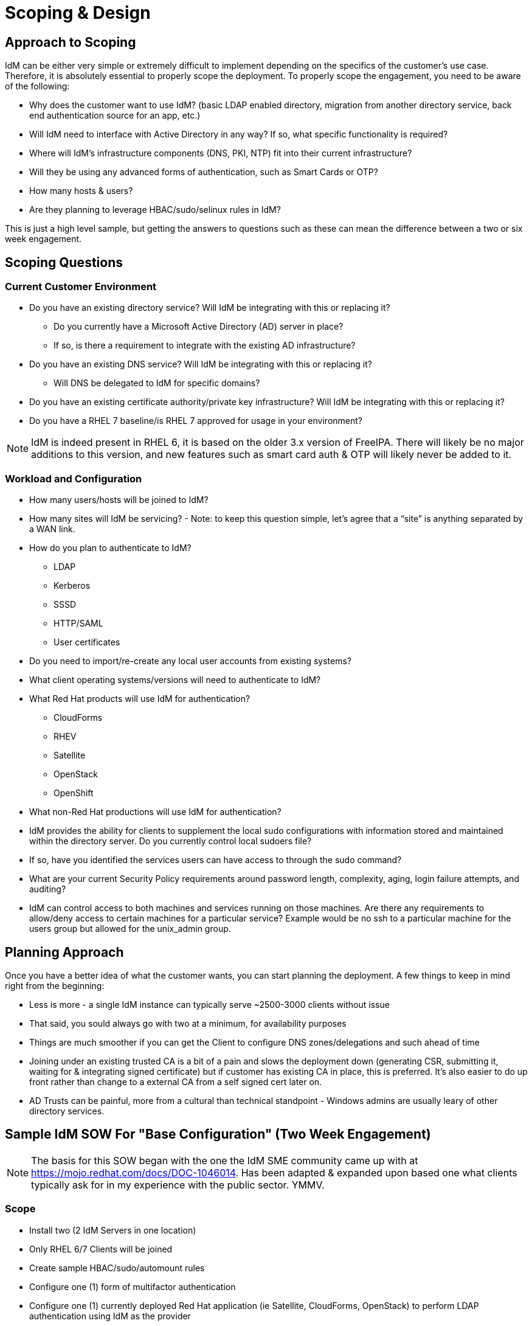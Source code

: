 = Scoping & Design

== Approach to Scoping

IdM can be either very simple or extremely difficult to implement depending on the specifics of the customer's
use case.  Therefore, it is absolutely essential to properly scope the deployment.  To properly scope the engagement,
you need to be aware of the following:

* Why does the customer want to use IdM? (basic LDAP enabled directory, migration from another directory service, back end authentication source for an app, etc.)
* Will IdM need to interface with Active Directory in any way? If so, what specific functionality is required?
* Where will IdM's infrastructure components (DNS, PKI, NTP) fit into their current infrastructure?
* Will they be using any advanced forms of authentication, such as Smart Cards or OTP?
* How many hosts & users?
* Are they planning to leverage HBAC/sudo/selinux rules in IdM?

This is just a high level sample, but getting the answers to questions such as these can mean the difference between a two or six week engagement.

== Scoping Questions

=== Current Customer Environment
* Do you have an existing directory service?  Will IdM be integrating with this or replacing it?

** Do you currently have a Microsoft Active Directory (AD) server in place?

** If so, is there a requirement to integrate with the existing AD infrastructure?

* Do you have an existing DNS service?  Will IdM be integrating with this or replacing it?

** Will DNS be delegated to IdM for specific domains?

* Do you have an existing certificate authority/private key infrastructure?  Will IdM be integrating with this or replacing it?

* Do you have a RHEL 7 baseline/is RHEL 7 approved for usage in your environment?

NOTE: IdM is indeed present in RHEL 6, it is based on the older 3.x version of FreeIPA.  There will likely be no major additions to this version,
and new features such as smart card auth & OTP will likely never be added to it.

=== Workload and Configuration
* How many users/hosts will be joined to IdM?

* How many sites will IdM be servicing? - Note: to keep this question simple, let’s agree that a “site” is anything separated by a WAN link.

* How do you plan to authenticate to IdM?
** LDAP

** Kerberos

** SSSD

** HTTP/SAML

** User certificates

* Do you need to import/re-create any local user accounts from existing systems?

* What client operating systems/versions will need to authenticate to IdM?

* What Red Hat products will use IdM for authentication?

** CloudForms

** RHEV

** Satellite

** OpenStack

** OpenShift

* What non-Red Hat productions will use IdM for authentication?

* IdM provides the ability for clients to supplement the local sudo configurations with information stored and maintained within the directory server. Do you currently control local sudoers file?

* If so, have you identified the services users can have access to through the sudo command?

* What are your current Security Policy requirements around password length, complexity, aging, login failure attempts, and auditing?

* IdM can control access to both machines and services running on those machines.  Are there any requirements to allow/deny access to certain machines for a particular service? Example would be no ssh to a particular machine for the users group but allowed for the unix_admin group.

== Planning Approach

Once you have a better idea of what the customer wants, you can start planning the deployment.  A few things to keep in mind right from the beginning:

* Less is more - a single IdM instance can typically serve ~2500-3000 clients without issue
* That said, you sould always go with two at a minimum, for availability purposes
* Things are much smoother if you can get the Client to configure DNS zones/delegations and such ahead of time
* Joining under an existing trusted CA is a bit of a pain and slows the deployment down (generating CSR, submitting it, waiting for & integrating signed certificate) but if customer has existing CA in place, this is preferred.  It's also easier to do up front rather than change to a external CA from a self signed cert later on.
* AD Trusts can be painful, more from a cultural than technical standpoint - Windows admins are usually leary of other directory services.

==  Sample IdM SOW For "Base Configuration" (Two Week Engagement)
NOTE: The basis for this SOW began with the one the IdM SME community came up with at https://mojo.redhat.com/docs/DOC-1046014. Has been adapted & expanded upon based one what clients typically ask for in my experience with the public sector.  YMMV.

=== Scope

* Install two (2 IdM Servers in one location)
* Only RHEL 6/7 Clients will be joined
* Create sample HBAC/sudo/automount rules
* Configure one (1) form of multifactor authentication
* Configure one (1) currently deployed Red Hat application (ie Satellite, CloudForms, OpenStack) to perform LDAP authentication using IdM as the provider
* Integration with AD is out of scope.  Add 1-2 weeks for that.
* Integration with existing DNS/NTP/CA services, provided Client team is available & able to quickly turn around requests for integration (ie signing CSRs, creating/delegating DNS zones)
* DNSSEC is not in scope.  If client insists add a week to timeline.

=== SOW Task list

* Assist Client in planning a Red Hat Identity Management (IdM) Topology consisting of:
** Two (2) IdM servers.
** Design drawing depicting physical & logical location of servers in relation to clients and other infrastructure components
** Capacity planning aligned to expected grow and feature usage

* Assist Client in the deployment of the following:
** Two (2) IdM servers
** Installation & configuration of RHEL on the IdM hosts
** Subscribing systems to the approriate RHN/Satellite channels
** IdM package installation and requirements including DNS guidance.
** LDAP authorization and authentication policies.
** Configure and review example sudo, automount and HBAC configurations, with validation against a single RHEL6 and/or a single RHEL7 client.
** Configure and review mult-factor authentication, with validation against a single user signing on to a single host.

* Review with the Client general operations and maintenance procedures for IdM including:
** LDAP backup and restore procedures.
** Monitoring and troubleshooting
*** Demonstration of dbmon.sh (memory/cache utilization)
*** Demonstration of logconv.pl (problems in the access log e.g. need indexes, misconfigured clients, etc.)
*** Demonstration of replication monitoring and troubleshooting
** Demonstrate registration client to IdM server for authentication, using either admin credentials or a pre-created host object's one time password.
** General IdM maintenance and tuning (sysctl parameters, configuration replication aggreements, etc).
** Creation of example users, groups, host groups, and password policies.
** IdM configuration and customization.
** IdM CLI usage and examples.
** IdM Web Interface usage and examples.
** Adding additional IdM hosts/decomming existing hosts
